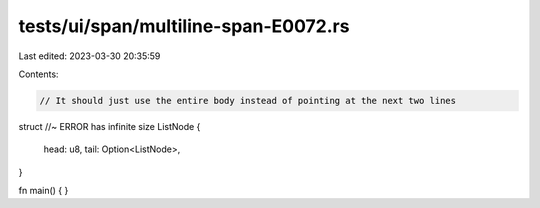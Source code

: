 tests/ui/span/multiline-span-E0072.rs
=====================================

Last edited: 2023-03-30 20:35:59

Contents:

.. code-block:: rs

    // It should just use the entire body instead of pointing at the next two lines
struct //~ ERROR has infinite size
ListNode
{
    head: u8,
    tail: Option<ListNode>,
}

fn main() {
}


